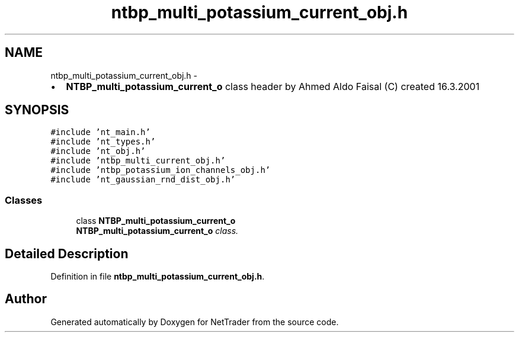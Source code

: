 .TH "ntbp_multi_potassium_current_obj.h" 3 "Wed Nov 17 2010" "Version 0.5" "NetTrader" \" -*- nroff -*-
.ad l
.nh
.SH NAME
ntbp_multi_potassium_current_obj.h \- 
.PP
.IP "\(bu" 2
\fBNTBP_multi_potassium_current_o\fP class header by Ahmed Aldo Faisal (C) created 16.3.2001 
.PP
 

.SH SYNOPSIS
.br
.PP
\fC#include 'nt_main.h'\fP
.br
\fC#include 'nt_types.h'\fP
.br
\fC#include 'nt_obj.h'\fP
.br
\fC#include 'ntbp_multi_current_obj.h'\fP
.br
\fC#include 'ntbp_potassium_ion_channels_obj.h'\fP
.br
\fC#include 'nt_gaussian_rnd_dist_obj.h'\fP
.br

.SS "Classes"

.in +1c
.ti -1c
.RI "class \fBNTBP_multi_potassium_current_o\fP"
.br
.RI "\fI\fBNTBP_multi_potassium_current_o\fP class. \fP"
.in -1c
.SH "Detailed Description"
.PP 

.PP
Definition in file \fBntbp_multi_potassium_current_obj.h\fP.
.SH "Author"
.PP 
Generated automatically by Doxygen for NetTrader from the source code.

